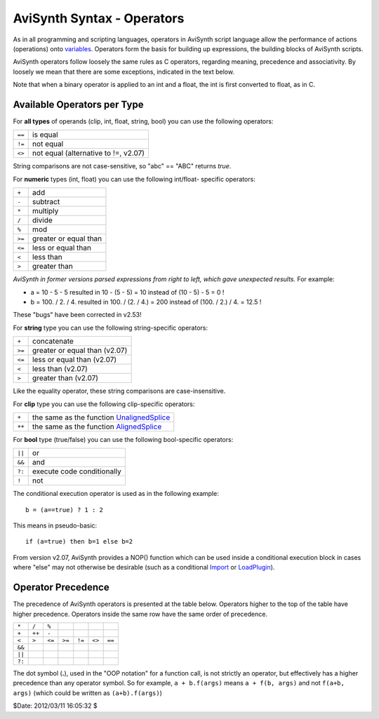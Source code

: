 
AviSynth Syntax - Operators
===========================

As in all programming and scripting languages, operators in AviSynth script
language allow the performance of actions (operations) onto `variables`_.
Operators form the basis for building up expressions, the building blocks of
AviSynth scripts.

AviSynth operators follow loosely the same rules as C operators, regarding
meaning, precedence and associativity. By loosely we mean that there are some
exceptions, indicated in the text below.

Note that when a binary operator is applied to an int and a float, the int is
first converted to float, as in C.


Available Operators per Type
----------------------------

For **all types** of operands (clip, int, float, string, bool) you can use
the following operators:

+--------+--------------------------------------+
| ``==`` | is equal                             |
+--------+--------------------------------------+
| ``!=`` | not equal                            |
+--------+--------------------------------------+
| ``<>`` | not equal (alternative to !=, v2.07) |
+--------+--------------------------------------+

String comparisons are not case-sensitive, so "abc" == "ABC" returns *true*.

For **numeric** types (int, float) you can use the following int/float-
specific operators:

+--------+-----------------------+
| ``+``  | add                   |
+--------+-----------------------+
| ``-``  | subtract              |
+--------+-----------------------+
| ``*``  | multiply              |
+--------+-----------------------+
| ``/``  | divide                |
+--------+-----------------------+
| ``%``  | mod                   |
+--------+-----------------------+
| ``>=`` | greater or equal than |
+--------+-----------------------+
| ``<=`` | less or equal than    |
+--------+-----------------------+
| ``<``  | less than             |
+--------+-----------------------+
| ``>``  | greater than          |
+--------+-----------------------+

*AviSynth in former versions parsed expressions from right to left, which
gave unexpected results.* For example:

-   a = 10 - 5 - 5 resulted in 10 - (5 - 5) = 10 instead of (10 - 5) - 5
    = 0 !
-   b = 100. / 2. / 4. resulted in 100. / (2. / 4.) = 200 instead of
    (100. / 2.) / 4. = 12.5 !

These "bugs" have been corrected in v2.53!

For **string** type you can use the following string-specific operators:

+--------+-------------------------------+
| ``+``  | concatenate                   |
+--------+-------------------------------+
| ``>=`` | greater or equal than (v2.07) |
+--------+-------------------------------+
| ``<=`` | less or equal than (v2.07)    |
+--------+-------------------------------+
| ``<``  | less than (v2.07)             |
+--------+-------------------------------+
| ``>``  | greater than (v2.07)          |
+--------+-------------------------------+

Like the equality operator, these string comparisons are case-insensitive.

For **clip** type you can use the following clip-specific operators:

+--------+---------------------------------------------+
| ``+``  | the same as the function `UnalignedSplice`_ |
+--------+---------------------------------------------+
| ``++`` | the same as the function `AlignedSplice`_   |
+--------+---------------------------------------------+

For **bool** type (true/false) you can use the following bool-specific
operators:

+--------+----------------------------+
| ``||`` | or                         |
+--------+----------------------------+
| ``&&`` | and                        |
+--------+----------------------------+
| ``?:`` | execute code conditionally |
+--------+----------------------------+
| ``!``  | not                        |
+--------+----------------------------+

The conditional execution operator is used as in the following example:

::

    b = (a==true) ? 1 : 2

This means in pseudo-basic:

::

    if (a=true) then b=1 else b=2

From version v2.07, AviSynth provides a NOP() function which can be used
inside a conditional execution block in cases where "else" may not otherwise
be desirable (such as a conditional `Import`_ or `LoadPlugin`_).


Operator Precedence
-------------------

The precedence of AviSynth operators is presented at the table below.
Operators higher to the top of the table have higher precedence. Operators
inside the same row have the same order of precedence.

+--------+--------+--------+--------+---------+--------+--------+
| ``*``  | ``/``  | ``%``  |        |         |        |        |
+--------+--------+--------+--------+---------+--------+--------+
| ``+``  | ``++`` | ``-``  |        |         |        |        |
+--------+--------+--------+--------+---------+--------+--------+
| ``<``  | ``>``  | ``<=`` | ``>=`` |  ``!=`` | ``<>`` | ``==`` |
+--------+--------+--------+--------+---------+--------+--------+
| ``&&`` |        |        |        |         |        |        |
+--------+--------+--------+--------+---------+--------+--------+
| ``||`` |        |        |        |         |        |        |
+--------+--------+--------+--------+---------+--------+--------+
| ``?:`` |        |        |        |         |        |        |
+--------+--------+--------+--------+---------+--------+--------+

The dot symbol (**.**), used in the "OOP notation" for a function call, is
not strictly an operator, but effectively has a higher precedence than any
operator symbol. So for example, ``a + b.f(args)`` means ``a + f(b, args)``
and not ``f(a+b, args)`` (which could be written as ``(a+b).f(args)``)

$Date: 2012/03/11 16:05:32 $

.. _variables: syntax_script_variables.rst
.. _AlignedSplice: corefilters/splice.rst
.. _UnalignedSplice: corefilters/splice.rst
.. _Import: corefilters/import.rst
.. _LoadPlugin: syntax_plugins.rst
